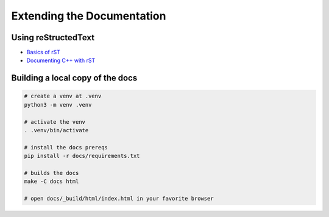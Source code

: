 Extending the Documentation
===========================

Using reStructedText
--------------------

* `Basics of rST <https://www.sphinx-doc.org/en/master/usage/restructuredtext/basics.html>`_
* `Documenting C++ with rST <https://www.sphinx-doc.org/en/master/usage/domains/cpp.html>`_

Building a local copy of the docs
---------------------------------

.. code-block:: bash

    # create a venv at .venv
    python3 -m venv .venv

    # activate the venv
    . .venv/bin/activate

    # install the docs prereqs
    pip install -r docs/requirements.txt

    # builds the docs
    make -C docs html

    # open docs/_build/html/index.html in your favorite browser
    